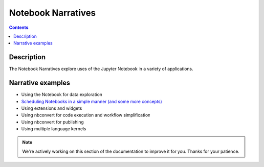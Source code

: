 Notebook Narratives
===================

.. contents:: Contents
   :local:

Description
-----------

The Notebook Narratives explore uses of the Jupyter Notebook in a variety of
applications.

Narrative examples
------------------

- Using the Notebook for data exploration
- `Scheduling Notebooks in a simple manner (and some more concepts) <https://lucascoelhodealmeida.medium.com/how-to-schedule-jupyter-notebooks-for-the-lazy-b2b846537490>`_
- Using extensions and widgets
- Using nbconvert for code execution and workflow simplification
- Using nbconvert for publishing
- Using multiple language kernels

.. note::

    We're actively working on this section of the documentation to improve
    it for you. Thanks for your patience.
